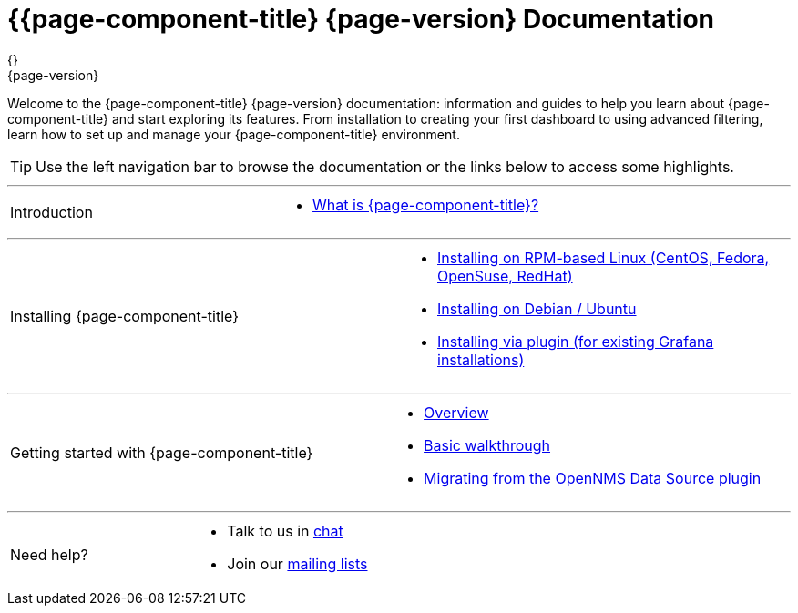 [[welcome-index]]
= {{page-component-title} {page-version} Documentation
{}
{page-version}
:data-uri:
:icons:

[.lead]
Welcome to the {page-component-title} {page-version} documentation: information and guides to help you learn about {page-component-title} and start exploring its features. From installation to creating your first dashboard to using advanced filtering, learn how to set up and manage your {page-component-title} environment. 



[TIP]
====
Use the left navigation bar to browse the documentation or the links below to access some highlights.
====

'''
[cols="2",frame="none",grid="none"]
|===
.^|[big]#Introduction#
a|[none]
* xref:introduction.adoc#[What is {page-component-title}?]
|===

'''
[[welcome-installing]]
[cols="2",frame="none",grid="none"]
|===
.^|[big]#Installing {page-component-title}#
a|[none]
* xref:../installation/rpm.adoc#[Installing on RPM-based Linux (CentOS, Fedora, OpenSuse, RedHat)]
* xref:../installation/debian.adoc#[Installing on Debian / Ubuntu]
* xref:../installation/plugin.adoc#[Installing via plugin (for existing Grafana installations)]
|===

'''
[cols="2",frame="none",grid="none"]
|===
.^|[big]#Getting started with {page-component-title}#
a|[none]
* xref:../getting_started/index.adoc#getting-started-index[Overview]
* xref:../getting_started/basic_walkthrough.adoc#getting-started-basic-walkthrough[Basic walkthrough]
* xref:../getting_started/migrating_from_opennms_datasource#getting-started-migrating-from-opennms-datasource[Migrating from the OpenNMS Data Source plugin]
|===

'''
[cols="2",frame="none",grid="none"]
|===
.^|[big]#Need help?#
a|[none]
* Talk to us in https://chat.opennms.com/opennms[chat]
* Join our https://wiki.opennms.org/wiki/Mailing_lists[mailing lists]
|===
